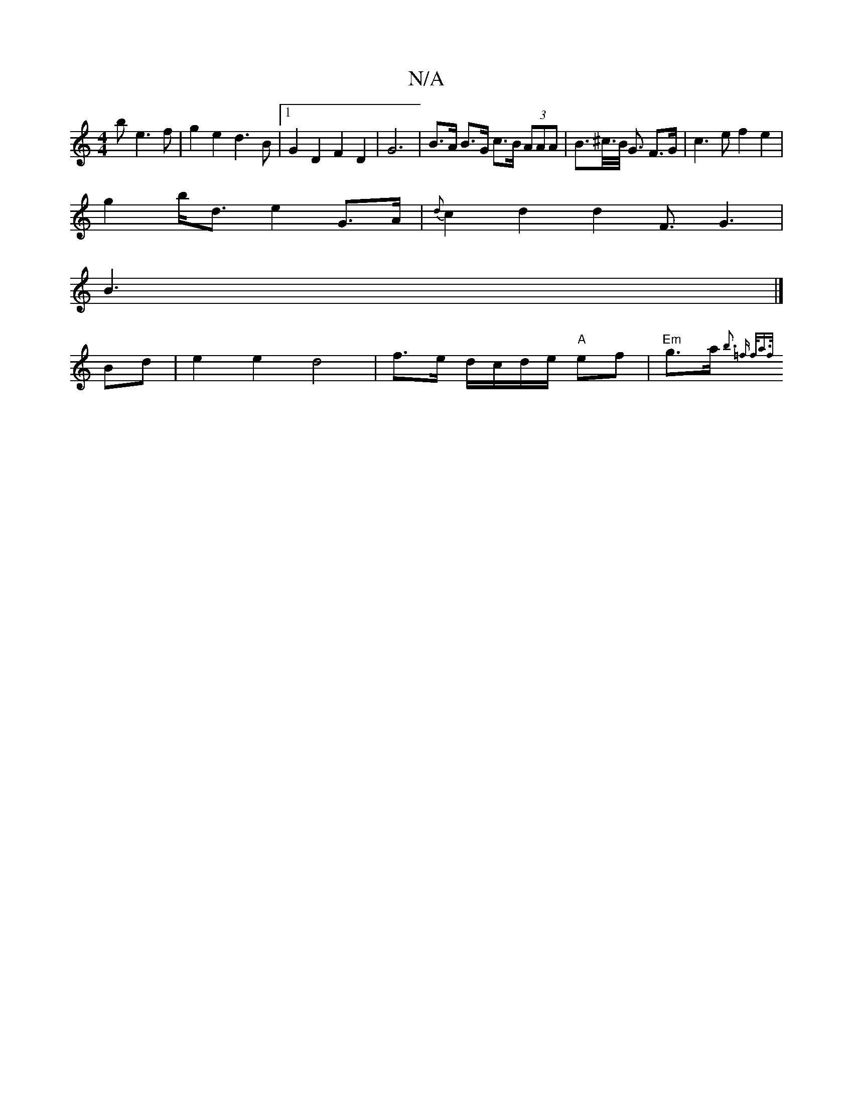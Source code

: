 X:1
T:N/A
M:4/4
R:N/A
K:Cmajor
/2b- e3f | g2e2 d3B |1 G2 D2 F2 D2 | G6 | B>A B>G c>B (3AAA | B>^c/>B/ G3/ F3/2G/2 | c2>e2 f2 e2 |
g2 b<d e2 G3/2A/|{d}c2 d2 d2 F3/G3|
B3 |]
Bd|e2 e2 d4 | f3/2e/ d/c/d/e/ "A"ef | "Em" g>a {b3 =f f<af/